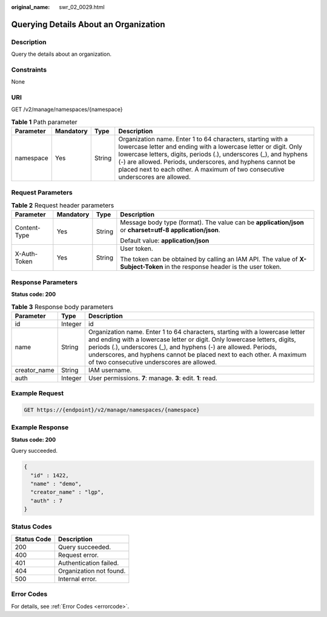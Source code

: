 :original_name: swr_02_0029.html

.. _swr_02_0029:

Querying Details About an Organization
======================================

Description
-----------

Query the details about an organization.

Constraints
-----------

None

URI
---

GET /v2/manage/namespaces/{namespace}

.. table:: **Table 1** Path parameter

   +-----------+-----------+--------+----------------------------------------------------------------------------------------------------------------------------------------------------------------------------------------------------------------------------------------------------------------------------------------------------------------------------------------------------+
   | Parameter | Mandatory | Type   | Description                                                                                                                                                                                                                                                                                                                                        |
   +===========+===========+========+====================================================================================================================================================================================================================================================================================================================================================+
   | namespace | Yes       | String | Organization name. Enter 1 to 64 characters, starting with a lowercase letter and ending with a lowercase letter or digit. Only lowercase letters, digits, periods (.), underscores (_), and hyphens (-) are allowed. Periods, underscores, and hyphens cannot be placed next to each other. A maximum of two consecutive underscores are allowed. |
   +-----------+-----------+--------+----------------------------------------------------------------------------------------------------------------------------------------------------------------------------------------------------------------------------------------------------------------------------------------------------------------------------------------------------+

Request Parameters
------------------

.. table:: **Table 2** Request header parameters

   +-----------------+-----------------+-----------------+-----------------------------------------------------------------------------------------------------------------------------+
   | Parameter       | Mandatory       | Type            | Description                                                                                                                 |
   +=================+=================+=================+=============================================================================================================================+
   | Content-Type    | Yes             | String          | Message body type (format). The value can be **application/json** or **charset=utf-8 application/json**.                    |
   |                 |                 |                 |                                                                                                                             |
   |                 |                 |                 | Default value: **application/json**                                                                                         |
   +-----------------+-----------------+-----------------+-----------------------------------------------------------------------------------------------------------------------------+
   | X-Auth-Token    | Yes             | String          | User token.                                                                                                                 |
   |                 |                 |                 |                                                                                                                             |
   |                 |                 |                 | The token can be obtained by calling an IAM API. The value of **X-Subject-Token** in the response header is the user token. |
   +-----------------+-----------------+-----------------+-----------------------------------------------------------------------------------------------------------------------------+

Response Parameters
-------------------

**Status code: 200**

.. table:: **Table 3** Response body parameters

   +--------------+---------+----------------------------------------------------------------------------------------------------------------------------------------------------------------------------------------------------------------------------------------------------------------------------------------------------------------------------------------------------+
   | Parameter    | Type    | Description                                                                                                                                                                                                                                                                                                                                        |
   +==============+=========+====================================================================================================================================================================================================================================================================================================================================================+
   | id           | Integer | id                                                                                                                                                                                                                                                                                                                                                 |
   +--------------+---------+----------------------------------------------------------------------------------------------------------------------------------------------------------------------------------------------------------------------------------------------------------------------------------------------------------------------------------------------------+
   | name         | String  | Organization name. Enter 1 to 64 characters, starting with a lowercase letter and ending with a lowercase letter or digit. Only lowercase letters, digits, periods (.), underscores (_), and hyphens (-) are allowed. Periods, underscores, and hyphens cannot be placed next to each other. A maximum of two consecutive underscores are allowed. |
   +--------------+---------+----------------------------------------------------------------------------------------------------------------------------------------------------------------------------------------------------------------------------------------------------------------------------------------------------------------------------------------------------+
   | creator_name | String  | IAM username.                                                                                                                                                                                                                                                                                                                                      |
   +--------------+---------+----------------------------------------------------------------------------------------------------------------------------------------------------------------------------------------------------------------------------------------------------------------------------------------------------------------------------------------------------+
   | auth         | Integer | User permissions. **7**: manage. **3**: edit. **1**: read.                                                                                                                                                                                                                                                                                         |
   +--------------+---------+----------------------------------------------------------------------------------------------------------------------------------------------------------------------------------------------------------------------------------------------------------------------------------------------------------------------------------------------------+

Example Request
---------------

.. code-block:: text

   GET https://{endpoint}/v2/manage/namespaces/{namespace}

Example Response
----------------

**Status code: 200**

Query succeeded.

.. code-block::

   {
     "id" : 1422,
     "name" : "demo",
     "creator_name" : "lgp",
     "auth" : 7
   }

Status Codes
------------

=========== =======================
Status Code Description
=========== =======================
200         Query succeeded.
400         Request error.
401         Authentication failed.
404         Organization not found.
500         Internal error.
=========== =======================

Error Codes
-----------

For details, see :ref:`Error Codes <errorcode>`.
